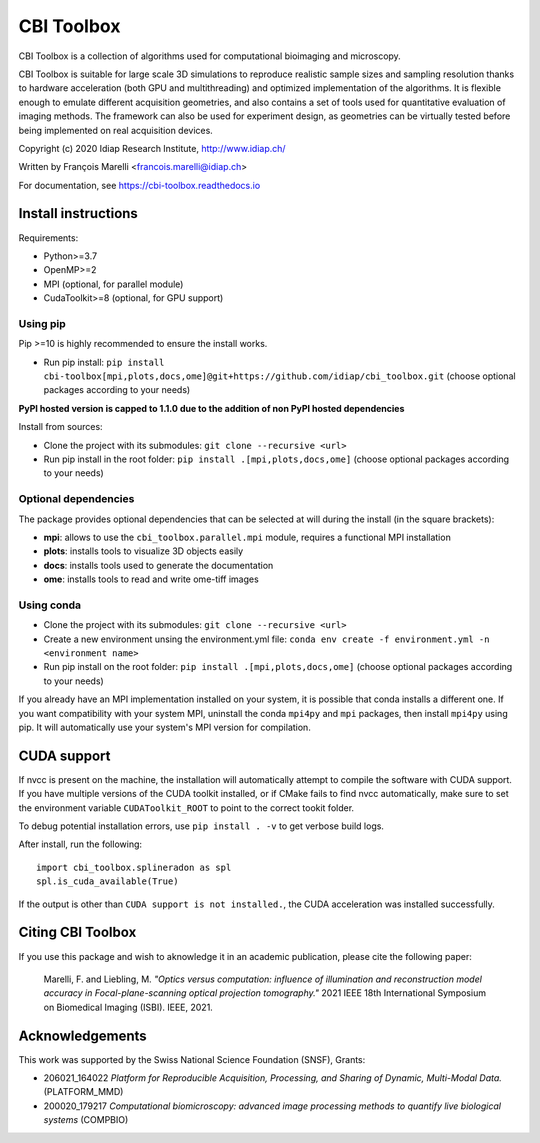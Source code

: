 ***********
CBI Toolbox
***********

CBI Toolbox is a collection of algorithms used for computational bioimaging and microscopy.

CBI Toolbox is suitable for large scale 3D simulations to reproduce realistic sample sizes and sampling resolution thanks to hardware acceleration (both GPU and multithreading) and optimized implementation of the algorithms.
It is flexible enough to emulate different acquisition geometries, and also contains a set of tools used for quantitative evaluation of imaging methods.
The framework can also be used for experiment design, as geometries can be virtually tested before being implemented on real acquisition devices.

.. image:: docs/cover.svg
  :alt: Demo image

Copyright (c) 2020 Idiap Research Institute, http://www.idiap.ch/

Written by François Marelli <francois.marelli@idiap.ch>

For documentation, see https://cbi-toolbox.readthedocs.io

Install instructions
====================

Requirements:

- Python>=3.7
- OpenMP>=2
- MPI (optional, for parallel module)
- CudaToolkit>=8 (optional, for GPU support)


Using pip
---------

Pip >=10 is highly recommended to ensure the install works.

- Run pip install: ``pip install cbi-toolbox[mpi,plots,docs,ome]@git+https://github.com/idiap/cbi_toolbox.git`` (choose optional packages according to your needs)

**PyPI hosted version is capped to 1.1.0 due to the addition of non PyPI hosted dependencies**

Install from sources:

- Clone the project with its submodules: ``git clone --recursive <url>``
- Run pip install in the root folder: ``pip install .[mpi,plots,docs,ome]`` (choose optional packages according to your needs)


Optional dependencies
---------------------

The package provides optional dependencies that can be selected  at will during
the install (in the square brackets):

- **mpi**: allows to use the ``cbi_toolbox.parallel.mpi`` module,
  requires a functional MPI installation
- **plots**: installs tools to visualize 3D objects easily
- **docs**: installs tools used to generate the documentation
- **ome**: installs tools to read and write ome-tiff images


Using conda
-----------

- Clone the project with its submodules: ``git clone --recursive <url>``
- Create a new environment unsing the environment.yml file: 
  ``conda env create -f environment.yml -n <environment name>``
- Run pip install on the root folder: ``pip install .[mpi,plots,docs,ome]`` (choose optional packages according to your needs)

If you already have an MPI implementation installed on your system, it is possible
that conda installs a different one. If you want compatibility with your system MPI,
uninstall the conda ``mpi4py`` and ``mpi`` packages, then install ``mpi4py`` using pip. It
will automatically use your system's MPI version for compilation.


CUDA support
============

If nvcc is present on the machine, the installation will automatically attempt
to compile the software with CUDA support. If you have multiple versions of the
CUDA toolkit installed, or if CMake fails to find nvcc automatically, make sure
to set the environment variable ``CUDAToolkit_ROOT`` to point to the correct
tookit folder.

To debug potential installation errors, use ``pip install . -v`` to get verbose
build logs.

After install, run the following::


	import cbi_toolbox.splineradon as spl
	spl.is_cuda_available(True)


If the output is other than ``CUDA support is not installed.``, the CUDA acceleration
was installed successfully.


Citing CBI Toolbox
==================

If you use this package and wish to aknowledge it in an academic publication,
please cite the following paper:

    Marelli, F. and Liebling, M. *"Optics versus computation: influence of
    illumination and reconstruction model accuracy in Focal-plane-scanning optical
    projection tomography."* 2021 IEEE 18th International Symposium on Biomedical
    Imaging (ISBI). IEEE, 2021.


Acknowledgements
================

This work was supported by the Swiss National Science Foundation (SNSF), Grants:

* 206021_164022 *Platform for Reproducible Acquisition, Processing, and Sharing of Dynamic, Multi-Modal Data.* (PLATFORM_MMD)
* 200020_179217 *Computational biomicroscopy: advanced image processing methods to quantify live biological systems* (COMPBIO)
